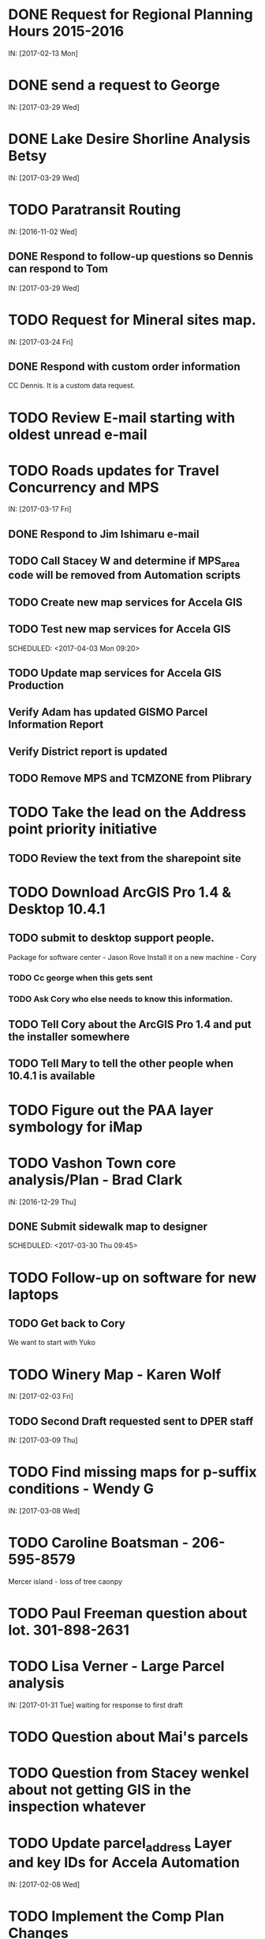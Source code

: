 * DONE Request for Regional Planning Hours 2015-2016
  CLOSED: <2017-02-17 12:02>
  IN: [2017-02-13 Mon]

* DONE send a request to George
  CLOSED: <2017-03-29 Wed 16:53>
  IN: [2017-03-29 Wed]

* DONE Lake Desire Shorline Analysis Betsy
  CLOSED: <2017-03-29 Wed 16:55>
  IN: [2017-03-29 Wed]

* TODO Paratransit Routing
  IN: [2016-11-02 Wed]
** DONE Respond to follow-up questions so Dennis can respond to Tom
   CLOSED: <2017-03-30 Thu 10:27>
   IN: [2017-03-29 Wed]
   
* TODO Request for Mineral sites map.
  IN: [2017-03-24 Fri]
** DONE Respond with custom order information
   CLOSED: [2017-03-30 Thu 14:17] SCHEDULED: <2017-03-30 Thu 09:30>
   CC Dennis. It is a custom data request.

* TODO Review E-mail starting with oldest unread e-mail
  SCHEDULED: <2017-03-30 Thu 17:00>

* TODO Roads updates for Travel Concurrency and MPS
  IN: [2017-03-17 Fri]
** DONE Respond to Jim Ishimaru e-mail
   CLOSED: [2017-03-30 Thu 17:00
   SCHEDULED: <2017-03-30 Thu 10:00>
   IN:[2017-03-29 Wed]
** TODO Call Stacey W and determine if MPS_area code will be removed from Automation scripts
   DEADLINE: <2017-03-31 Fri 9:15>
** TODO Create new map services for Accela GIS
   DEADLINE: <2017-03-31 Fri 9:20>
** TODO Test new map services for Accela GIS
   DEADLINE: <2017-04-04 Tue>
   SCHEDULED: <2017-04-03 Mon 09:20>
** TODO Update map services for Accela GIS Production
   DEADLINE: <2017-04-14 Fri>
** Verify Adam has updated GISMO Parcel Information Report
   DEADLINE: <2017-04-14 Fri>
** Verify District report is updated
   DEADLINE: <2017-04-14 Fri>
** TODO Remove MPS and TCMZONE from Plibrary
   DEADLINE: <2017-04-21 Fri>

* TODO Take the lead on the Address point priority initiative 
** TODO Review the text from the sharepoint site

* TODO Download ArcGIS Pro 1.4 & Desktop 10.4.1
** TODO submit to desktop support people.
    Package for software center - Jason Rove
    Install it on a new machine - Cory
*** TODO Cc george when this gets sent 
*** TODO Ask Cory who else needs to know this information.
** TODO Tell Cory about the ArcGIS Pro 1.4 and put the installer somewhere
** TODO Tell Mary to tell the other people when 10.4.1 is available

* TODO Figure out the PAA layer symbology for iMap

* TODO Vashon Town core analysis/Plan - Brad Clark
  IN: [2016-12-29 Thu]
** DONE Submit sidewalk map to designer
   CLOSED: [2017-03-30 Thu 14:45]
   SCHEDULED: <2017-03-30 Thu 09:45>

* TODO Follow-up on software for new laptops
  DEADLINE: <2017-03-31 Fri 17:00>
** TODO Get back to Cory
   We want to start with Yuko

* TODO Winery Map - Karen Wolf
  IN: [2017-02-03 Fri]
** TODO Second Draft requested sent to DPER staff
   IN: [2017-03-09 Thu]

* TODO Find missing maps for p-suffix conditions - Wendy G
  IN: [2017-03-08 Wed]

* TODO Caroline Boatsman - 206-595-8579
  Mercer island - loss of tree caonpy

* TODO Paul Freeman question about lot. 301-898-2631

* TODO Lisa Verner - Large Parcel analysis
  IN: [2017-01-31 Tue]
  waiting for response to first draft

* TODO Question about Mai's parcels

* TODO Question from Stacey wenkel about not getting GIS in the inspection whatever

* TODO Update parcel_address Layer and key IDs for Accela Automation
  IN: [2017-02-08 Wed]

* TODO Implement the Comp Plan Changes
  SCHEDULED: <2017-03-31 Fri 9:30>
  IN: [2016-12-09 Fri]
** TODO Update UGA
** TODO Update PAA
** TODO Update Complu
** TODO Update Zoning
** TODO Update Development Conditions

* TODO SMART GOAL: Regional Planning Section GIS Work Plan 2017-18
** TODO Prepare a document for the Regional Planning Section
   Expect the maintenance of Comp Plan layers to be split between PSB, DPER, DNRP
*** TODO Create a list of layers and get explicit feed-back on which are maintained by who
     Local Subarea Planning is staying at DPER (Skyway, North Highline, Vashon)
     Include 25th Aniversary GMA info graphic project
     Include CiP topics
** TODO Get written acceptance of work plan from Lauren Smith or her designee.
** TODO Schedule a time that Dennis and I can present to the Regional Planning Staff
   Contact Chandler First

* TODO SMART GOAL: Establish and create a document describing a new KCGIS governance process for spatial data warehouse layer maintenance prioritization and tracking.
  DEADLINE: <2017-07-01 Sat>
** Features:
   Identify the geographic information framework layers
   track layer update frequencies
   allow the GIS Steering Committee to prioritize layers to receive update efforts as part of the KCGIS Center's operations program. 

* TODO SMART GOAL: Add 3 more counties to City_3co_jurisdiction layer at the request of transit.
  IN:  [2015-03-02 Mon]
** DONE Obtain feed-back from Gunnar
   CLOSED: <2017-02-17 11:31>
** TODO Complete functional model
** TODO Complete functional python script
** TODO Post new layers
** TODO Retire old layers

* TODO SMART GOAL: Tribal Lands
** TODO Create new layer in library control file
   Possible Name = Regional_Reservation_AREA - wait for input from Bob Peterson

* TODO Change request for installing javascript accela gis
  SCHEDULED: <2017-04-03 Mon 14:00>
** TODO Send questions to Accela
** TODO Figure out database

* TODO Look into Council zoning ordinance e-mail [2016-11-09 Wed] report back to Christie
  See e-mail from Erin (council staff)

* TODO Wictor lady e-mail [2016-11-09 Wed]

* TODO SMART GOAL: Publish Steep Slope & Landslide Hazard Layers for DPER
  IN: [2015-11-18 Wed]
** TODO Greg Wessel - Fix the Steep Slopes Area to include missing portions
   IN: [2016-10-07 Fri]
** TODO Fix the Services Directory Description to include the proper links
** TODO Create a raster version of 50 foot buffer?
   See map service HK published for DNRP.
** TODO Get Adam to update the parcel info report.
** TODO Review the meta data reports that Mike Leathers has generated

* TODO SMART GOAL: Develop Recorded Plat Lot Database.
** TODO Work out and test technologies that may be used
*** TODO Create map services on GeoServer serving out PostGIS data
** TODO Design and implement database schema
** TODO Create web interface for viewing data
** TODO Create Web interface for entering data
   Functions for posting  tabular data
   Functions for registering scanned plat map
   Functions for creating  lots from existing Parcel polygons
   Functions for posting shape data
** TODO Create back-end process for posting shape/tabular data
** TODO Migrate from KCGIS test server to AWS when pilot project is approved

* TODO Marina Giloi - respond regarding ZIP code GeoJSON for MS Power BI
  IN: [2016-10-07 Fri]

* TODO Conservation Easements
  IN: [2015-11-13 Fri]
  Find out if DPER needs the ownership information
  Find out which layers DPER needs reported in the parcel information report
  Talk to Todd Klinka about how it may relate to his stuff.
  Get information to Adam
  Find out if/how/how long of text can be inserted into Automation as a parcel flag.

* TODO Amazon Cloud MRF with Mike Leathers

* TODO Talk to Toni about ongoing Data update schedule of Marijuana Data
  Put it in Plibrary?
  Available only internally?

* TODO Community Service Areas
** TODO Write document for model as it exists
** TODO Put files in TFS
** Orphaned Tasks
*** TODO Enhance a report that Dave is creating by adding CSA value.
*** TODO Add Community Service Areas to GIS_Layers map service in Prod

* TODO Respond to Christine Jensen
** TODO Implement the p-suffix for the adjacent Rainier Ridge?
  It seems that L98RZ006 (Ordinance # 13755 - TR-P48) wasn't
implemented in the zoning layer until 3 months after the area zoning
map was produced for the comp plan amendment.
  See e-mails sent in May 2014.

* TODO Create Recorded Plat Lot Plan document.
  IN: [2016-03-11 Fri]

* TODO SMP changes requested by Laura Casey
** TODO Get Jim Chan to contact Mark Isaacson and determine who is responsible and what are the procedures for  updates
Laura e-mail
Lake Washington between Renton and Bellevue?

* TODO Figure out KCGIS geocoding service details and put in AVTEST AccelaGIS config.

* TODO Fix SAO Wetland error - Jen Vanderhoof
  IN: [2015-12-19 Sat]

* TODO Fix GIS_Layers Service Definition file
  IN: [2016-01-21 Thu]

* TODO City Layers
** TODO Talk to Rey Sugi about the Snoqualmie City boundary
** TODO Check out and respond to City of Renton discrepancy #e-mail 1/14/15
** TODO Fix City_annex_area meta data to publish to the data portal
** TODO Move failed annexations, etc that are older than the previous calendar year.
** TODO Work on Documentation and put it where Mike Leathers is recommending (TFS, directory, Sharepoint)
** TODO Send Christie my Documentation
** TODO Document the overlays with screen captures and send them to Assessments for review.
** TODO Put the Models in TFS

* TODO Update TDR sending sites
  IN: [2015-11-17 Tue]

* TODO Update Vashon Town Plan P-Suffix language from 2014 ordinance - Bradley Clark
  IN:[2016-02-01 Mon]

* TODO Create Permitting  Jurisdiction Search
  Look at paper notes [2014-02-26 Wed]
** Data collection
*** TODO Get list of permit types from John Backman
*** TODO Ask Peter Isaacson  about septic permits
** Database enhancement
*** TODO Create look-up table(s) to relate agency contact information to GIS Layers
*** TODO Collect contact information for all agencies - Work with Connie Carlson
** Web page development - Work with Adam Cabrera
** Look at http://www.mybuildingpermit.com/ for information
*** TODO Determine where on website page will be placed
*** TODO Design new web page or section for existing page - Work with John Backman
*** TODO Implement design in Districts Report
*** TODO QC Testing
*** TODO Deploy to production

* TODO GIS Layer of Accela Automation Permits
** Work with Debbie:
*** TODO Get her Oracle Client working
*** TODO Get Oracle services working on a server
** TODO Establish weekly automated process to clone data from Oracle to MS SQL Server
** TODO Write Program to manage point-in-time locked paracel geometry
** TODO Establish weekly automated process to join cloned data and point-in-time locked paracel geometry

* TODO Create AWS copies of plibrary, working w/Debbie Bull
** PostGIS version
*** TODO Determine what AWS resources are needed
*** TODO Initialize needed AWS Resources
*** TODO Set up Database to receive Plibrary copy
*** TODO Import all Plibrary data
*** TODO Implment SDE ontop of PostGIS
*** TODO Create feature services for public data layers with both state plane and Web Mercator versions

* TODO Move data from Regional Planning to Budget@maint

* TODO Outstanding Accela Issues:
** TODO ParcelAddress updates in Accela GIS
*** TODO Work with Dave O & Accela to get updates automated. (I have python code, but Debbie has SQL code that can be run in a few seconds.)
*** TODO Work with Dave Ostanski to a fully populate Lat & Long fields in ParcelAddress layer
** TODO Add the Farm Plan and Forest plan parcels to Accela GIS for Randy Sandin, per conversation.
   IN: [2014-06-11 Wed]
   No Notes.
   See Todd Klinka e-mail [2014-06-11 Wed]
** TODO Ortho Imagery broken/Missing from Accela GIS
   IN: [2015-09-14 Mon]
   MJ took them all down to try to improve server performance.
*** TODO Establish 2015 image service on new internal production server or dedicated image service. Possible to coordinate w/ Assessments.
** TODO Multiple Address Issues and condos - Kim Simpson/Stacey Wenkel
   IN: [2015-07-30 Thu]
*** TODO Update Preprod GIS_Layers to remove no house number address points
*** TODO Check PIN = '0922069179' in preprod for 0 housenumbered address_points.
** TODO Switch Base3 to point at plibrary.hydro.CHNLMIGR_area for Channel Migration Hazard Layer
** TODO Enhance Parcel Address to include condo units
   IN: [2015-08-12 Wed]
** TODO Forest Stewardship Plan Layer: See e-mail [2014-07-23 Wed]
** TODO Inspector App issue - John Miller #e-mail [2015-04-24 Fri]
** TODO  Address Problem -  Alex Perlman #email [2015-04-23 Thu]
** TODO System to Document parcel info such as research findings by staff Jim Chan
   IN:[2015-03-10 Tue]
** TODO Look at geodata services issue here: http://resources.arcgis.com/en/help/main/10.1/index.html#//0154000004s0000000
** TODO John Miller - look into addressing issues #e-mail [2014-11-13 Thu]
** TODO Check out Accela GIS extension

* TODO SUPPER Database Review
** TODO Review the feature classes that were moved into Supper that didn't have matching names with layers in plibrary but actually are duplicates of plibrary.
*** TODO Compare schema of the identified matches and add to the list used for the following step.
** TODO Investigate the feature classes that matched name with feature classes in plibrary but did not have matching schemas. 
*** TODO Of particular interest any of these that match layers used in map services accessed by Accela GIS.

* TODO Comp Plan Data
  IN: [2015-11-03 Tue]
  Publish layers edited to support 2016 comp plan maps
** TODO FPD
** TODO APD
** TODO UGA
** TODO Development Conditions/Sitecore pages:
*** TODO Review all 2008 comp plan amendments for P-suffixes
*** TODO Description for SO-180
*** TODO Title for SO-260. Typo of Business.

* TODO Update PAA Data & maps.
  SCHEDULED: <2017-03-31 Fri 10:00>
** TODO  Make City PAA orange in iMap
   IN: [2015-06-11 Thu]
** TODO Make changes that Karen indicated via e-mail on [2015-02-13 Fri]
** TODO Urban Unincorporated Priority Initiative 
*** TODO Create a finite list of all areas under investigation
**** TODO Review City_Annex_Area. There is one in Northbend.
*** TODO Update layer and map for County Executive
    Look in Paper notes [2015-06-11 Thu]
** TODO Make changes to standard PAA map as Karen F indicated via e-mail on [2015-03-18 Wed]
** TODO Get buy-off from Karen Freeman
** TODO Send to Ray Sugui
** TODO Create small area map

* TODO SMP Designations
** TODO Fix the layer file to resolve the problem that Lisa was having with the comp plan map
** TODO Fix the layer file to resolve the UGA Line conflict problem, IF IT EXISTS
** TODO Fix the Base3 Map service to remove old SMMP layer and name the shoreline layer better(short)
** TODO See e-mail [2015-06-09 Tue 15:26]

* TODO Change map services for DPER to reference GISSQLPUB - MJ
  IN: [2015-09-16 Wed]

* TODO Update All DPER map services with new FLDPLN_100YR_AREA layer replacing FLDPLAIN_AREA
  IN: [2015-08-06 Thu]

* TODO Fix p-suffix  for ORD # 16595 effective in 2009. Have a copy of the Hearing examiners report

* TODO Resolve APD question raised by Rey Sugui e-mail [2015-07-15 Wed]

* TODO Council Dist/CSA Map for Lisa Verner - Assigned to Connie
  IN: [2015-05-21 Thu]

* TODO iMap Issues
** TODO Add Aquatic Area & CAO_Designations to plibrary, notify MJ
** TODO Update and revise openspace description for Growth Pattern

* TODO Future GISMO Parcel Info Report enchancements
*** TODO Implement Assessor's Open Space - Adam
    This was halted pending better information on what data source to use.

* TODO Complete the close out of UAC_AREA and create and document COMMUNITY_COUNCIL_AREA
  Mary would like to be the data steward on this.
  Regional Planning owned layer?

* TODO Make sure all of the rezones have been implemented #email [2014-10-03 Fri]from Jim Chan
** TODO Talk with Kim Claussen - receive list of rezones 2000-Present
** TODO Get list of rezones older than 2000 - pass to Kim for status and zone change.
** TODO Check the zoning layer to see if zoning change was made
** TODO Research rezones where zoning change was approved but not made

* TODO Improve 500' buffer mailing list generation by adding STR based addresses to GISMO mailing list
** TODO Receive list of STR/Permit Type combinations
** TODO Process list to eliminate duplication and simplify logic
** TODO Implement in Mailing list report - Adam

* TODO Setup Zoning History so that users can do research
** TODO Organize the zoning history layers in SUPPER database

* TODO Fix the attributes in STREET_DIRECTION_ZONE

* TODO Look at Addressing Data from Clifford
  Look into Esplanade Street for Clifford Snow. #email [2014-04-11 Fri]
  Bring a Building # example to the Next Data Wrangler Meeting

